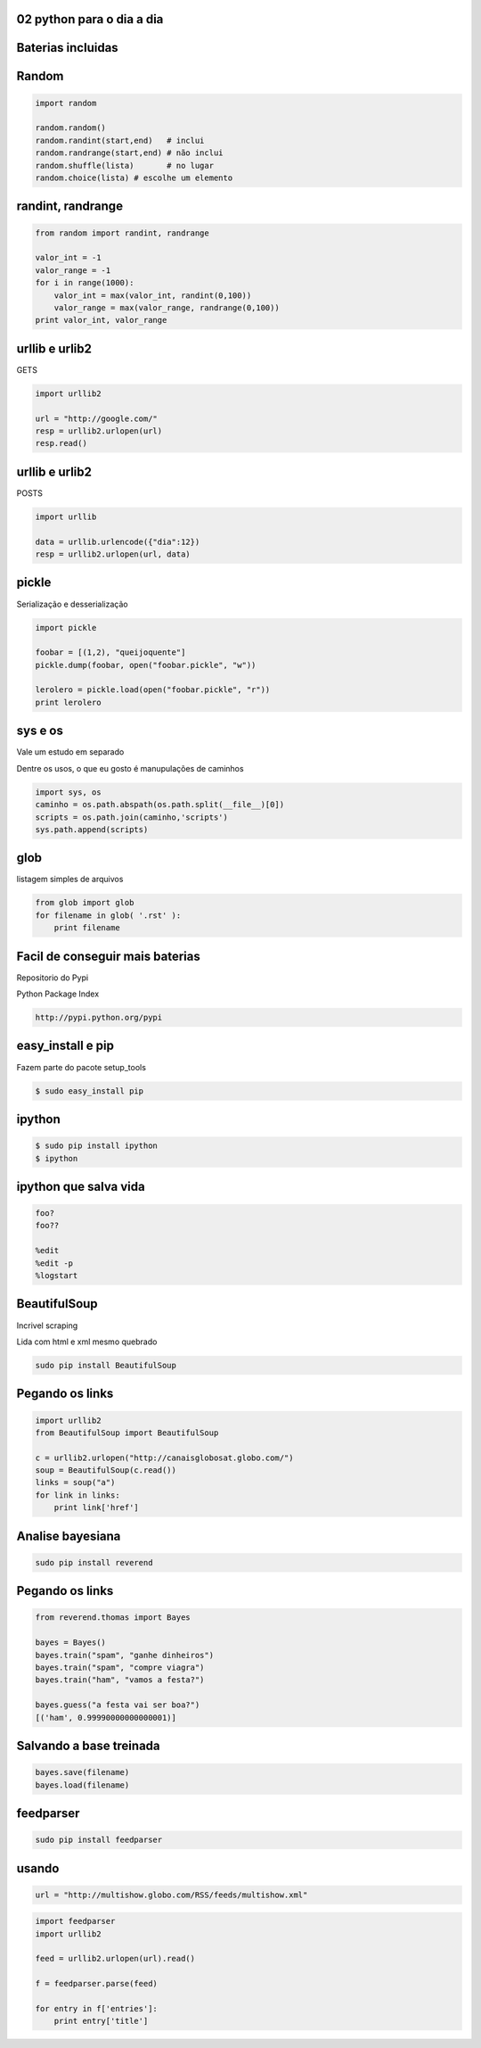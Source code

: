 02 python para o dia a dia
---------------------------

.. raw:: pdf

    PageBreak longPage

Baterias incluidas
----------------------

Random
---------

.. code-block:: python

    import random

    random.random()
    random.randint(start,end)   # inclui
    random.randrange(start,end) # não inclui
    random.shuffle(lista)       # no lugar
    random.choice(lista) # escolhe um elemento

randint, randrange
------------------

.. code-block:: python

    from random import randint, randrange

    valor_int = -1
    valor_range = -1
    for i in range(1000):
        valor_int = max(valor_int, randint(0,100))
        valor_range = max(valor_range, randrange(0,100))
    print valor_int, valor_range


urllib e urlib2
----------------

GETS

.. code-block:: python

    import urllib2

    url = "http://google.com/"
    resp = urllib2.urlopen(url)
    resp.read()

urllib e urlib2
----------------

POSTS

.. code-block:: python

    import urllib

    data = urllib.urlencode({"dia":12}) 
    resp = urllib2.urlopen(url, data)

pickle
------

Serialização e desserialização

.. code-block:: python

    import pickle

    foobar = [(1,2), "queijoquente"]
    pickle.dump(foobar, open("foobar.pickle", "w"))

    lerolero = pickle.load(open("foobar.pickle", "r"))
    print lerolero

sys e os
----------

Vale um estudo em separado

Dentre os usos, o que eu gosto é manupulações de caminhos

.. code-block:: python

    import sys, os
    caminho = os.path.abspath(os.path.split(__file__)[0])
    scripts = os.path.join(caminho,'scripts') 
    sys.path.append(scripts)

glob
----

listagem simples de arquivos

.. code-block:: python

    from glob import glob
    for filename in glob( '.rst' ):
        print filename




Facil de conseguir mais baterias
--------------------------------

Repositorio do Pypi

Python Package Index

.. code-block:: bash
    
    http://pypi.python.org/pypi

easy_install e pip
------------------

Fazem parte do pacote setup_tools

.. code-block:: bash

    $ sudo easy_install pip


ipython
----------------

.. code-block:: bash

    $ sudo pip install ipython
    $ ipython 

ipython que salva vida
----------------------

.. code-block:: python

    foo?
    foo??

    %edit
    %edit -p
    %logstart

BeautifulSoup
-------------

Incrivel scraping

Lida com html e xml mesmo quebrado

.. code-block:: bash

    sudo pip install BeautifulSoup

Pegando os links
------------------

.. code-block:: python

    import urllib2
    from BeautifulSoup import BeautifulSoup

    c = urllib2.urlopen("http://canaisglobosat.globo.com/")
    soup = BeautifulSoup(c.read())
    links = soup("a")
    for link in links:
        print link['href']


Analise bayesiana
-----------------

.. code-block:: bash

    sudo pip install reverend

Pegando os links
------------------

.. code-block:: python

    from reverend.thomas import Bayes

    bayes = Bayes()
    bayes.train("spam", "ganhe dinheiros")
    bayes.train("spam", "compre viagra")
    bayes.train("ham", "vamos a festa?")

    bayes.guess("a festa vai ser boa?")
    [('ham', 0.99990000000000001)]
    

Salvando a base treinada
------------------------

.. code-block:: python

    bayes.save(filename)
    bayes.load(filename)



feedparser
----------

.. code-block:: bash

    sudo pip install feedparser

usando
------

.. code-block:: python
    
    url = "http://multishow.globo.com/RSS/feeds/multishow.xml" 

.. code-block:: python
    
    import feedparser
    import urllib2

    feed = urllib2.urlopen(url).read()

    f = feedparser.parse(feed)

    for entry in f['entries']:
        print entry['title']

